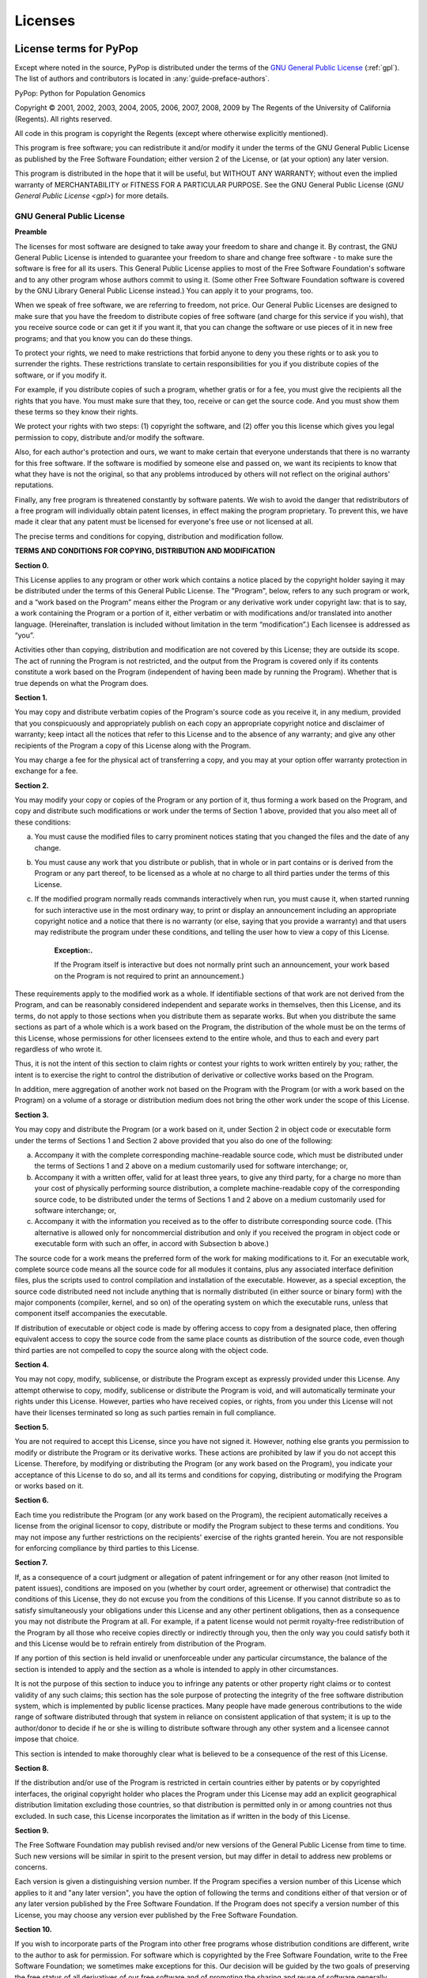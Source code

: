 .. _license:

********
Licenses
********

.. raw:: latex

   \begingroup
   \footnotesize
   \sphinxsetup{%
	 %TitleColor={named}{blue},
   }

License terms for PyPop
=======================

Except where noted in the source, PyPop is distributed under the terms
of the `GNU General Public License
<http://www.gnu.org/licenses/gpl.html>`_ (:ref:`gpl`). The list of authors and
contributors is located in :any:`guide-preface-authors`.

PyPop: Python for Population Genomics

Copyright © 2001, 2002, 2003, 2004, 2005, 2006, 2007, 2008, 2009 by The
Regents of the University of California (Regents). All rights reserved.

All code in this program is copyright the Regents (except where
otherwise explicitly mentioned).

This program is free software; you can redistribute it and/or modify it
under the terms of the GNU General Public License as published by the
Free Software Foundation; either version 2 of the License, or (at your
option) any later version.

This program is distributed in the hope that it will be useful, but
WITHOUT ANY WARRANTY; without even the implied warranty of
MERCHANTABILITY or FITNESS FOR A PARTICULAR PURPOSE. See the GNU General
Public License (`GNU General Public License <gpl>`) for more details.

.. _gpl:

GNU General Public License
--------------------------

**Preamble**

The licenses for most software are designed to take away your freedom to
share and change it. By contrast, the GNU General Public License is
intended to guarantee your freedom to share and change free software -
to make sure the software is free for all its users. This General Public
License applies to most of the Free Software Foundation's software and
to any other program whose authors commit to using it. (Some other Free
Software Foundation software is covered by the GNU Library General
Public License instead.) You can apply it to your programs, too.

When we speak of free software, we are referring to freedom, not price.
Our General Public Licenses are designed to make sure that you have the
freedom to distribute copies of free software (and charge for this
service if you wish), that you receive source code or can get it if you
want it, that you can change the software or use pieces of it in new
free programs; and that you know you can do these things.

To protect your rights, we need to make restrictions that forbid anyone
to deny you these rights or to ask you to surrender the rights. These
restrictions translate to certain responsibilities for you if you
distribute copies of the software, or if you modify it.

For example, if you distribute copies of such a program, whether gratis
or for a fee, you must give the recipients all the rights that you have.
You must make sure that they, too, receive or can get the source code.
And you must show them these terms so they know their rights.

We protect your rights with two steps: (1) copyright the software, and
(2) offer you this license which gives you legal permission to copy,
distribute and/or modify the software.

Also, for each author's protection and ours, we want to make certain
that everyone understands that there is no warranty for this free
software. If the software is modified by someone else and passed on, we
want its recipients to know that what they have is not the original, so
that any problems introduced by others will not reflect on the original
authors' reputations.

Finally, any free program is threatened constantly by software patents.
We wish to avoid the danger that redistributors of a free program will
individually obtain patent licenses, in effect making the program
proprietary. To prevent this, we have made it clear that any patent must
be licensed for everyone's free use or not licensed at all.

The precise terms and conditions for copying, distribution and
modification follow.

**TERMS AND CONDITIONS FOR COPYING, DISTRIBUTION AND MODIFICATION**

**Section 0.**

This License applies to any program or other work which contains a
notice placed by the copyright holder saying it may be distributed under
the terms of this General Public License. The "Program", below, refers
to any such program or work, and a “work based on the Program” means
either the Program or any derivative work under copyright law: that is
to say, a work containing the Program or a portion of it, either
verbatim or with modifications and/or translated into another language.
(Hereinafter, translation is included without limitation in the term
“modification”.) Each licensee is addressed as “you”.

Activities other than copying, distribution and modification are not
covered by this License; they are outside its scope. The act of running
the Program is not restricted, and the output from the Program is
covered only if its contents constitute a work based on the Program
(independent of having been made by running the Program). Whether that
is true depends on what the Program does.

**Section 1.**

You may copy and distribute verbatim copies of the Program's source code
as you receive it, in any medium, provided that you conspicuously and
appropriately publish on each copy an appropriate copyright notice and
disclaimer of warranty; keep intact all the notices that refer to this
License and to the absence of any warranty; and give any other
recipients of the Program a copy of this License along with the Program.

You may charge a fee for the physical act of transferring a copy, and
you may at your option offer warranty protection in exchange for a fee.

**Section 2.**

You may modify your copy or copies of the Program or any portion of it,
thus forming a work based on the Program, and copy and distribute such
modifications or work under the terms of Section 1 above,
provided that you also meet all of these conditions:

a. You must cause the modified files to carry prominent notices stating
   that you changed the files and the date of any change.

b. You must cause any work that you distribute or publish, that in whole
   or in part contains or is derived from the Program or any part
   thereof, to be licensed as a whole at no charge to all third parties
   under the terms of this License.

c. If the modified program normally reads commands interactively when
   run, you must cause it, when started running for such interactive use
   in the most ordinary way, to print or display an announcement
   including an appropriate copyright notice and a notice that there is
   no warranty (or else, saying that you provide a warranty) and that
   users may redistribute the program under these conditions, and
   telling the user how to view a copy of this License.

      **Exception:.**

      If the Program itself is interactive but does not normally print
      such an announcement, your work based on the Program is not
      required to print an announcement.)

These requirements apply to the modified work as a whole. If
identifiable sections of that work are not derived from the Program, and
can be reasonably considered independent and separate works in
themselves, then this License, and its terms, do not apply to those
sections when you distribute them as separate works. But when you
distribute the same sections as part of a whole which is a work based on
the Program, the distribution of the whole must be on the terms of this
License, whose permissions for other licensees extend to the entire
whole, and thus to each and every part regardless of who wrote it.

Thus, it is not the intent of this section to claim rights or contest
your rights to work written entirely by you; rather, the intent is to
exercise the right to control the distribution of derivative or
collective works based on the Program.

In addition, mere aggregation of another work not based on the Program
with the Program (or with a work based on the Program) on a volume of a
storage or distribution medium does not bring the other work under the
scope of this License.

**Section 3.**

You may copy and distribute the Program (or a work based on it, under
Section 2 in object code or executable form under the terms
of Sections 1 and Section 2 above provided that you
also do one of the following:

a. Accompany it with the complete corresponding machine-readable source
   code, which must be distributed under the terms of Sections 1 and 2
   above on a medium customarily used for software interchange; or,

b. Accompany it with a written offer, valid for at least three years, to
   give any third party, for a charge no more than your cost of
   physically performing source distribution, a complete
   machine-readable copy of the corresponding source code, to be
   distributed under the terms of Sections 1 and 2 above on a medium
   customarily used for software interchange; or,

c. Accompany it with the information you received as to the offer to
   distribute corresponding source code. (This alternative is allowed
   only for noncommercial distribution and only if you received the
   program in object code or executable form with such an offer, in
   accord with Subsection b above.)

The source code for a work means the preferred form of the work for
making modifications to it. For an executable work, complete source code
means all the source code for all modules it contains, plus any
associated interface definition files, plus the scripts used to control
compilation and installation of the executable. However, as a special
exception, the source code distributed need not include anything that is
normally distributed (in either source or binary form) with the major
components (compiler, kernel, and so on) of the operating system on
which the executable runs, unless that component itself accompanies the
executable.

If distribution of executable or object code is made by offering access
to copy from a designated place, then offering equivalent access to copy
the source code from the same place counts as distribution of the source
code, even though third parties are not compelled to copy the source
along with the object code.

**Section 4.**

You may not copy, modify, sublicense, or distribute the Program except
as expressly provided under this License. Any attempt otherwise to copy,
modify, sublicense or distribute the Program is void, and will
automatically terminate your rights under this License. However, parties
who have received copies, or rights, from you under this License will
not have their licenses terminated so long as such parties remain in
full compliance.

**Section 5.**

You are not required to accept this License, since you have not signed
it. However, nothing else grants you permission to modify or distribute
the Program or its derivative works. These actions are prohibited by law
if you do not accept this License. Therefore, by modifying or
distributing the Program (or any work based on the Program), you
indicate your acceptance of this License to do so, and all its terms and
conditions for copying, distributing or modifying the Program or works
based on it.

**Section 6.**

Each time you redistribute the Program (or any work based on the
Program), the recipient automatically receives a license from the
original licensor to copy, distribute or modify the Program subject to
these terms and conditions. You may not impose any further restrictions
on the recipients' exercise of the rights granted herein. You are not
responsible for enforcing compliance by third parties to this License.

**Section 7.**

If, as a consequence of a court judgment or allegation of patent
infringement or for any other reason (not limited to patent issues),
conditions are imposed on you (whether by court order, agreement or
otherwise) that contradict the conditions of this License, they do not
excuse you from the conditions of this License. If you cannot distribute
so as to satisfy simultaneously your obligations under this License and
any other pertinent obligations, then as a consequence you may not
distribute the Program at all. For example, if a patent license would
not permit royalty-free redistribution of the Program by all those who
receive copies directly or indirectly through you, then the only way you
could satisfy both it and this License would be to refrain entirely from
distribution of the Program.

If any portion of this section is held invalid or unenforceable under
any particular circumstance, the balance of the section is intended to
apply and the section as a whole is intended to apply in other
circumstances.

It is not the purpose of this section to induce you to infringe any
patents or other property right claims or to contest validity of any
such claims; this section has the sole purpose of protecting the
integrity of the free software distribution system, which is implemented
by public license practices. Many people have made generous
contributions to the wide range of software distributed through that
system in reliance on consistent application of that system; it is up to
the author/donor to decide if he or she is willing to distribute
software through any other system and a licensee cannot impose that
choice.

This section is intended to make thoroughly clear what is believed to be
a consequence of the rest of this License.

**Section 8.**

If the distribution and/or use of the Program is restricted in certain
countries either by patents or by copyrighted interfaces, the original
copyright holder who places the Program under this License may add an
explicit geographical distribution limitation excluding those countries,
so that distribution is permitted only in or among countries not thus
excluded. In such case, this License incorporates the limitation as if
written in the body of this License.

**Section 9.**

The Free Software Foundation may publish revised and/or new versions of
the General Public License from time to time. Such new versions will be
similar in spirit to the present version, but may differ in detail to
address new problems or concerns.

Each version is given a distinguishing version number. If the Program
specifies a version number of this License which applies to it and "any
later version", you have the option of following the terms and
conditions either of that version or of any later version published by
the Free Software Foundation. If the Program does not specify a version
number of this License, you may choose any version ever published by the
Free Software Foundation.

**Section 10.**

If you wish to incorporate parts of the Program into other free programs
whose distribution conditions are different, write to the author to ask
for permission. For software which is copyrighted by the Free Software
Foundation, write to the Free Software Foundation; we sometimes make
exceptions for this. Our decision will be guided by the two goals of
preserving the free status of all derivatives of our free software and
of promoting the sharing and reuse of software generally.

**NO WARRANTY**

**Section 11.**

BECAUSE THE PROGRAM IS LICENSED FREE OF CHARGE, THERE IS NO WARRANTY FOR
THE PROGRAM, TO THE EXTENT PERMITTED BY APPLICABLE LAW. EXCEPT WHEN
OTHERWISE STATED IN WRITING THE COPYRIGHT HOLDERS AND/OR OTHER PARTIES
PROVIDE THE PROGRAM "AS IS" WITHOUT WARRANTY OF ANY KIND, EITHER
EXPRESSED OR IMPLIED, INCLUDING, BUT NOT LIMITED TO, THE IMPLIED
WARRANTIES OF MERCHANTABILITY AND FITNESS FOR A PARTICULAR PURPOSE. THE
ENTIRE RISK AS TO THE QUALITY AND PERFORMANCE OF THE PROGRAM IS WITH
YOU. SHOULD THE PROGRAM PROVE DEFECTIVE, YOU ASSUME THE COST OF ALL
NECESSARY SERVICING, REPAIR OR CORRECTION.

**Section 12.**

IN NO EVENT UNLESS REQUIRED BY APPLICABLE LAW OR AGREED TO IN WRITING
WILL ANY COPYRIGHT HOLDER, OR ANY OTHER PARTY WHO MAY MODIFY AND/OR
REDISTRIBUTE THE PROGRAM AS PERMITTED ABOVE, BE LIABLE TO YOU FOR
DAMAGES, INCLUDING ANY GENERAL, SPECIAL, INCIDENTAL OR CONSEQUENTIAL
DAMAGES ARISING OUT OF THE USE OR INABILITY TO USE THE PROGRAM
(INCLUDING BUT NOT LIMITED TO LOSS OF DATA OR DATA BEING RENDERED
INACCURATE OR LOSSES SUSTAINED BY YOU OR THIRD PARTIES OR A FAILURE OF
THE PROGRAM TO OPERATE WITH ANY OTHER PROGRAMS), EVEN IF SUCH HOLDER OR
OTHER PARTY HAS BEEN ADVISED OF THE POSSIBILITY OF SUCH DAMAGES.

END OF TERMS AND CONDITIONS

**How to Apply These Terms to Your New Programs**

If you develop a new program, and you want it to be of the greatest
possible use to the public, the best way to achieve this is to make it
free software which everyone can redistribute and change under these
terms.

To do so, attach the following notices to the program. It is safest to
attach them to the start of each source file to most effectively convey
the exclusion of warranty; and each file should have at least the
"copyright" line and a pointer to where the full notice is found.

   <one line to give the program's name and a brief idea of what it
   does.> Copyright (C) <year> <name of author>

   This program is free software; you can redistribute it and/or modify
   it under the terms of the GNU General Public License as published by
   the Free Software Foundation; either version 2 of the License, or (at
   your option) any later version.

   This program is distributed in the hope that it will be useful, but
   WITHOUT ANY WARRANTY; without even the implied warranty of
   MERCHANTABILITY or FITNESS FOR A PARTICULAR PURPOSE. See the GNU
   General Public License for more details.

   You should have received a copy of the GNU General Public License
   along with this program; if not, write to the Free Software
   Foundation, Inc., 59 Temple Place, Suite 330, Boston, MA 02111-1307
   USA

Also add information on how to contact you by electronic and paper mail.

If the program is interactive, make it output a short notice like this
when it starts in an interactive mode:

   Gnomovision version 69, Copyright (C) year name of author Gnomovision
   comes with ABSOLUTELY NO WARRANTY; for details type \`show w'. This
   is free software, and you are welcome to redistribute it under
   certain conditions; type \`show c' for details.

The hypothetical commands \`show w' and \`show c' should show the
appropriate parts of the General Public License. Of course, the commands
you use may be called something other than \`show w' and \`show c'; they
could even be mouse-clicks or menu items--whatever suits your program.

You should also get your employer (if you work as a programmer) or your
school, if any, to sign a "copyright disclaimer" for the program, if
necessary. Here is a sample; alter the names:

   Yoyodyne, Inc., hereby disclaims all copyright interest in the
   program \`Gnomovision' (which makes passes at compilers) written by
   James Hacker.

   <signature of Ty Coon>, 1 April 1989 Ty Coon, President of Vice

This General Public License does not permit incorporating your program
into proprietary programs. If your program is a subroutine library, you
may consider it more useful to permit linking proprietary applications
with the library. If this is what you want to do, use the GNU Library
General Public License instead of this License.

License for PyPop documentation
===============================

.. _gfdl:

GNU Free Documentation License
------------------------------

   Copyright (C) 2000,2001,2002 Free Software Foundation, Inc. 59 Temple
   Place, Suite 330, Boston, MA 02111-1307 USA Everyone is permitted to
   copy and distribute verbatim copies of this license document, but
   changing it is not allowed.

**PREAMBLE**

The purpose of this License is to make a manual, textbook, or other
functional and useful document "free" in the sense of freedom: to assure
everyone the effective freedom to copy and redistribute it, with or
without modifying it, either commercially or noncommercially.
Secondarily, this License preserves for the author and publisher a way
to get credit for their work, while not being considered responsible for
modifications made by others.

This License is a kind of "copyleft", which means that derivative works
of the document must themselves be free in the same sense. It
complements the GNU General Public License, which is a copyleft license
designed for free software.

We have designed this License in order to use it for manuals for free
software, because free software needs free documentation: a free program
should come with manuals providing the same freedoms that the software
does. But this License is not limited to software manuals; it can be
used for any textual work, regardless of subject matter or whether it is
published as a printed book. We recommend this License principally for
works whose purpose is instruction or reference.

**APPLICABILITY AND DEFINITIONS**

This License applies to any manual or other work, in any medium, that
contains a notice placed by the copyright holder saying it can be
distributed under the terms of this License. Such a notice grants a
world-wide, royalty-free license, unlimited in duration, to use that
work under the conditions stated herein. The "Document", below, refers
to any such manual or work. Any member of the public is a licensee, and
is addressed as "you". You accept the license if you copy, modify or
distribute the work in a way requiring permission under copyright law.

A "Modified Version" of the Document means any work containing the
Document or a portion of it, either copied verbatim, or with
modifications and/or translated into another language.

A "Secondary Section" is a named appendix or a front-matter section of
the Document that deals exclusively with the relationship of the
publishers or authors of the Document to the Document's overall subject
(or to related matters) and contains nothing that could fall directly
within that overall subject. (Thus, if the Document is in part a
textbook of mathematics, a Secondary Section may not explain any
mathematics.) The relationship could be a matter of historical
connection with the subject or with related matters, or of legal,
commercial, philosophical, ethical or political position regarding them.

The "Invariant Sections" are certain Secondary Sections whose titles are
designated, as being those of Invariant Sections, in the notice that
says that the Document is released under this License. If a section does
not fit the above definition of Secondary then it is not allowed to be
designated as Invariant. The Document may contain zero Invariant
Sections. If the Document does not identify any Invariant Sections then
there are none.

The "Cover Texts" are certain short passages of text that are listed, as
Front-Cover Texts or Back-Cover Texts, in the notice that says that the
Document is released under this License. A Front-Cover Text may be at
most 5 words, and a Back-Cover Text may be at most 25 words.

A "Transparent" copy of the Document means a machine-readable copy,
represented in a format whose specification is available to the general
public, that is suitable for revising the document straightforwardly
with generic text editors or (for images composed of pixels) generic
paint programs or (for drawings) some widely available drawing editor,
and that is suitable for input to text formatters or for automatic
translation to a variety of formats suitable for input to text
formatters. A copy made in an otherwise Transparent file format whose
markup, or absence of markup, has been arranged to thwart or discourage
subsequent modification by readers is not Transparent. An image format
is not Transparent if used for any substantial amount of text. A copy
that is not "Transparent" is called "Opaque".

Examples of suitable formats for Transparent copies include plain ASCII
without markup, Texinfo input format, LaTeX input format, SGML or XML
using a publicly available DTD, and standard-conforming simple HTML,
PostScript or PDF designed for human modification. Examples of
transparent image formats include PNG, XCF and JPG. Opaque formats
include proprietary formats that can be read and edited only by
proprietary word processors, SGML or XML for which the DTD and/or
processing tools are not generally available, and the machine-generated
HTML, PostScript or PDF produced by some word processors for output
purposes only.

The "Title Page" means, for a printed book, the title page itself, plus
such following pages as are needed to hold, legibly, the material this
License requires to appear in the title page. For works in formats which
do not have any title page as such, "Title Page" means the text near the
most prominent appearance of the work's title, preceding the beginning
of the body of the text.

A section "Entitled XYZ" means a named subunit of the Document whose
title either is precisely XYZ or contains XYZ in parentheses following
text that translates XYZ in another language. (Here XYZ stands for a
specific section name mentioned below, such as "Acknowledgements",
"Dedications", "Endorsements", or "History".) To "Preserve the Title" of
such a section when you modify the Document means that it remains a
section "Entitled XYZ" according to this definition.

The Document may include Warranty Disclaimers next to the notice which
states that this License applies to the Document. These Warranty
Disclaimers are considered to be included by reference in this License,
but only as regards disclaiming warranties: any other implication that
these Warranty Disclaimers may have is void and has no effect on the
meaning of this License.

**VERBATIM COPYING**

You may copy and distribute the Document in any medium, either
commercially or noncommercially, provided that this License, the
copyright notices, and the license notice saying this License applies to
the Document are reproduced in all copies, and that you add no other
conditions whatsoever to those of this License. You may not use
technical measures to obstruct or control the reading or further copying
of the copies you make or distribute. However, you may accept
compensation in exchange for copies. If you distribute a large enough
number of copies you must also follow the conditions in section 3.

You may also lend copies, under the same conditions stated above, and
you may publicly display copies.

**COPYING IN QUANTITY**

If you publish printed copies (or copies in media that commonly have
printed covers) of the Document, numbering more than 100, and the
Document's license notice requires Cover Texts, you must enclose the
copies in covers that carry, clearly and legibly, all these Cover Texts:
Front-Cover Texts on the front cover, and Back-Cover Texts on the back
cover. Both covers must also clearly and legibly identify you as the
publisher of these copies. The front cover must present the full title
with all words of the title equally prominent and visible. You may add
other material on the covers in addition. Copying with changes limited
to the covers, as long as they preserve the title of the Document and
satisfy these conditions, can be treated as verbatim copying in other
respects.

If the required texts for either cover are too voluminous to fit
legibly, you should put the first ones listed (as many as fit
reasonably) on the actual cover, and continue the rest onto adjacent
pages.

If you publish or distribute Opaque copies of the Document numbering
more than 100, you must either include a machine-readable Transparent
copy along with each Opaque copy, or state in or with each Opaque copy a
computer-network location from which the general network-using public
has access to download using public-standard network protocols a
complete Transparent copy of the Document, free of added material. If
you use the latter option, you must take reasonably prudent steps, when
you begin distribution of Opaque copies in quantity, to ensure that this
Transparent copy will remain thus accessible at the stated location
until at least one year after the last time you distribute an Opaque
copy (directly or through your agents or retailers) of that edition to
the public.

It is requested, but not required, that you contact the authors of the
Document well before redistributing any large number of copies, to give
them a chance to provide you with an updated version of the Document.

**MODIFICATIONS**

You may copy and distribute a Modified Version of the Document under the
conditions of sections 2 and 3 above, provided that you release the
Modified Version under precisely this License, with the Modified Version
filling the role of the Document, thus licensing distribution and
modification of the Modified Version to whoever possesses a copy of it.
In addition, you must do these things in the Modified Version:

A. Use in the Title Page (and on the covers, if any) a title distinct
   from that of the Document, and from those of previous versions (which
   should, if there were any, be listed in the History section of the
   Document). You may use the same title as a previous version if the
   original publisher of that version gives permission.

B. List on the Title Page, as authors, one or more persons or entities
   responsible for authorship of the modifications in the Modified
   Version, together with at least five of the principal authors of the
   Document (all of its principal authors, if it has fewer than five),
   unless they release you from this requirement.

C. State on the Title page the name of the publisher of the Modified
   Version, as the publisher.

D. Preserve all the copyright notices of the Document.

E. Add an appropriate copyright notice for your modifications adjacent
   to the other copyright notices.

F. Include, immediately after the copyright notices, a license notice
   giving the public permission to use the Modified Version under the
   terms of this License, in the form shown in the
   Addendum below.

G. Preserve in that license notice the full lists of Invariant Sections
   and required Cover Texts given in the Document's license notice.

H. Include an unaltered copy of this License.

I. Preserve the section Entitled "History", Preserve its Title, and add
   to it an item stating at least the title, year, new authors, and
   publisher of the Modified Version as given on the Title Page. If
   there is no section Entitled "History" in the Document, create one
   stating the title, year, authors, and publisher of the Document as
   given on its Title Page, then add an item describing the Modified
   Version as stated in the previous sentence.

J. Preserve the network location, if any, given in the Document for
   public access to a Transparent copy of the Document, and likewise the
   network locations given in the Document for previous versions it was
   based on. These may be placed in the "History" section. You may omit
   a network location for a work that was published at least four years
   before the Document itself, or if the original publisher of the
   version it refers to gives permission.

K. For any section Entitled "Acknowledgements" or "Dedications",
   Preserve the Title of the section, and preserve in the section all
   the substance and tone of each of the contributor acknowledgements
   and/or dedications given therein.

L. Preserve all the Invariant Sections of the Document, unaltered in
   their text and in their titles. Section numbers or the equivalent are
   not considered part of the section titles.

M. Delete any section Entitled "Endorsements". Such a section may not be
   included in the Modified Version.

N. Do not retitle any existing section to be Entitled "Endorsements" or
   to conflict in title with any Invariant Section.

O. Preserve any Warranty Disclaimers.

If the Modified Version includes new front-matter sections or appendices
that qualify as Secondary Sections and contain no material copied from
the Document, you may at your option designate some or all of these
sections as invariant. To do this, add their titles to the list of
Invariant Sections in the Modified Version's license notice. These
titles must be distinct from any other section titles.

You may add a section Entitled "Endorsements", provided it contains
nothing but endorsements of your Modified Version by various
parties--for example, statements of peer review or that the text has
been approved by an organization as the authoritative definition of a
standard.

You may add a passage of up to five words as a Front-Cover Text, and a
passage of up to 25 words as a Back-Cover Text, to the end of the list
of Cover Texts in the Modified Version. Only one passage of Front-Cover
Text and one of Back-Cover Text may be added by (or through arrangements
made by) any one entity. If the Document already includes a cover text
for the same cover, previously added by you or by arrangement made by
the same entity you are acting on behalf of, you may not add another;
but you may replace the old one, on explicit permission from the
previous publisher that added the old one.

The author(s) and publisher(s) of the Document do not by this License
give permission to use their names for publicity for or to assert or
imply endorsement of any Modified Version.

**COMBINING DOCUMENTS**

You may combine the Document with other documents released under this
License, under the terms defined in section 4. above for
modified versions, provided that you include in the combination all of
the Invariant Sections of all of the original documents, unmodified, and
list them all as Invariant Sections of your combined work in its license
notice, and that you preserve all their Warranty Disclaimers.

The combined work need only contain one copy of this License, and
multiple identical Invariant Sections may be replaced with a single
copy. If there are multiple Invariant Sections with the same name but
different contents, make the title of each such section unique by adding
at the end of it, in parentheses, the name of the original author or
publisher of that section if known, or else a unique number. Make the
same adjustment to the section titles in the list of Invariant Sections
in the license notice of the combined work.

In the combination, you must combine any sections Entitled "History" in
the various original documents, forming one section Entitled "History";
likewise combine any sections Entitled "Acknowledgements", and any
sections Entitled "Dedications". You must delete all sections Entitled
"Endorsements".

**COLLECTIONS OF DOCUMENTS**

You may make a collection consisting of the Document and other documents
released under this License, and replace the individual copies of this
License in the various documents with a single copy that is included in
the collection, provided that you follow the rules of this License for
verbatim copying of each of the documents in all other respects.

You may extract a single document from such a collection, and distribute
it individually under this License, provided you insert a copy of this
License into the extracted document, and follow this License in all
other respects regarding verbatim copying of that document.

**AGGREGATION WITH INDEPENDENT WORKS**

A compilation of the Document or its derivatives with other separate and
independent documents or works, in or on a volume of a storage or
distribution medium, is called an "aggregate" if the copyright resulting
from the compilation is not used to limit the legal rights of the
compilation's users beyond what the individual works permit. When the
Document is included in an aggregate, this License does not apply to the
other works in the aggregate which are not themselves derivative works
of the Document.

If the Cover Text requirement of section 3 is applicable to these copies
of the Document, then if the Document is less than one half of the
entire aggregate, the Document's Cover Texts may be placed on covers
that bracket the Document within the aggregate, or the electronic
equivalent of covers if the Document is in electronic form. Otherwise
they must appear on printed covers that bracket the whole aggregate.

**TRANSLATION**

Translation is considered a kind of modification, so you may distribute
translations of the Document under the terms of section 4. Replacing
Invariant Sections with translations requires special permission from
their copyright holders, but you may include translations of some or all
Invariant Sections in addition to the original versions of these
Invariant Sections. You may include a translation of this License, and
all the license notices in the Document, and any Warranty Disclaimers,
provided that you also include the original English version of this
License and the original versions of those notices and disclaimers. In
case of a disagreement between the translation and the original version
of this License or a notice or disclaimer, the original version will
prevail.

If a section in the Document is Entitled "Acknowledgements",
"Dedications", or "History", the requirement (section 4) to Preserve its
Title (section 1) will typically require changing the actual title.

**TERMINATION**

You may not copy, modify, sublicense, or distribute the Document except
as expressly provided for under this License. Any other attempt to copy,
modify, sublicense or distribute the Document is void, and will
automatically terminate your rights under this License. However, parties
who have received copies, or rights, from you under this License will
not have their licenses terminated so long as such parties remain in
full compliance.

**FUTURE REVISIONS OF THIS LICENSE**

The Free Software Foundation may publish new, revised versions of the
GNU Free Documentation License from time to time. Such new versions will
be similar in spirit to the present version, but may differ in detail to
address new problems or concerns. See http://www.gnu.org/copyleft/.

Each version of the License is given a distinguishing version number. If
the Document specifies that a particular numbered version of this
License "or any later version" applies to it, you have the option of
following the terms and conditions either of that specified version or
of any later version that has been published (not as a draft) by the
Free Software Foundation. If the Document does not specify a version
number of this License, you may choose any version ever published (not
as a draft) by the Free Software Foundation.

**ADDENDUM: How to use this License for your documents**

To use this License in a document you have written, include a copy of
the License in the document and put the following copyright and license
notices just after the title page:

   Copyright (c) YEAR YOUR NAME. Permission is granted to copy,
   distribute and/or modify this document under the terms of the GNU
   Free Documentation License, Version 1.2 or any later version
   published by the Free Software Foundation; with no Invariant
   Sections, no Front-Cover Texts, and no Back-Cover Texts. A copy of
   the license is included in the section entitled "GNU Free
   Documentation License".

If you have Invariant Sections, Front-Cover Texts and Back-Cover Texts,
replace the "with...Texts." line with this:

   with the Invariant Sections being LIST THEIR TITLES, with the
   Front-Cover Texts being LIST, and with the Back-Cover Texts being
   LIST.

If you have Invariant Sections without Cover Texts, or some other
combination of the three, merge those two alternatives to suit the
situation.

If your document contains nontrivial examples of program code, we
recommend releasing these examples in parallel under your choice of free
software license, such as the GNU General Public License, to permit
their use in free software.

.. raw:: latex

   \endgroup
